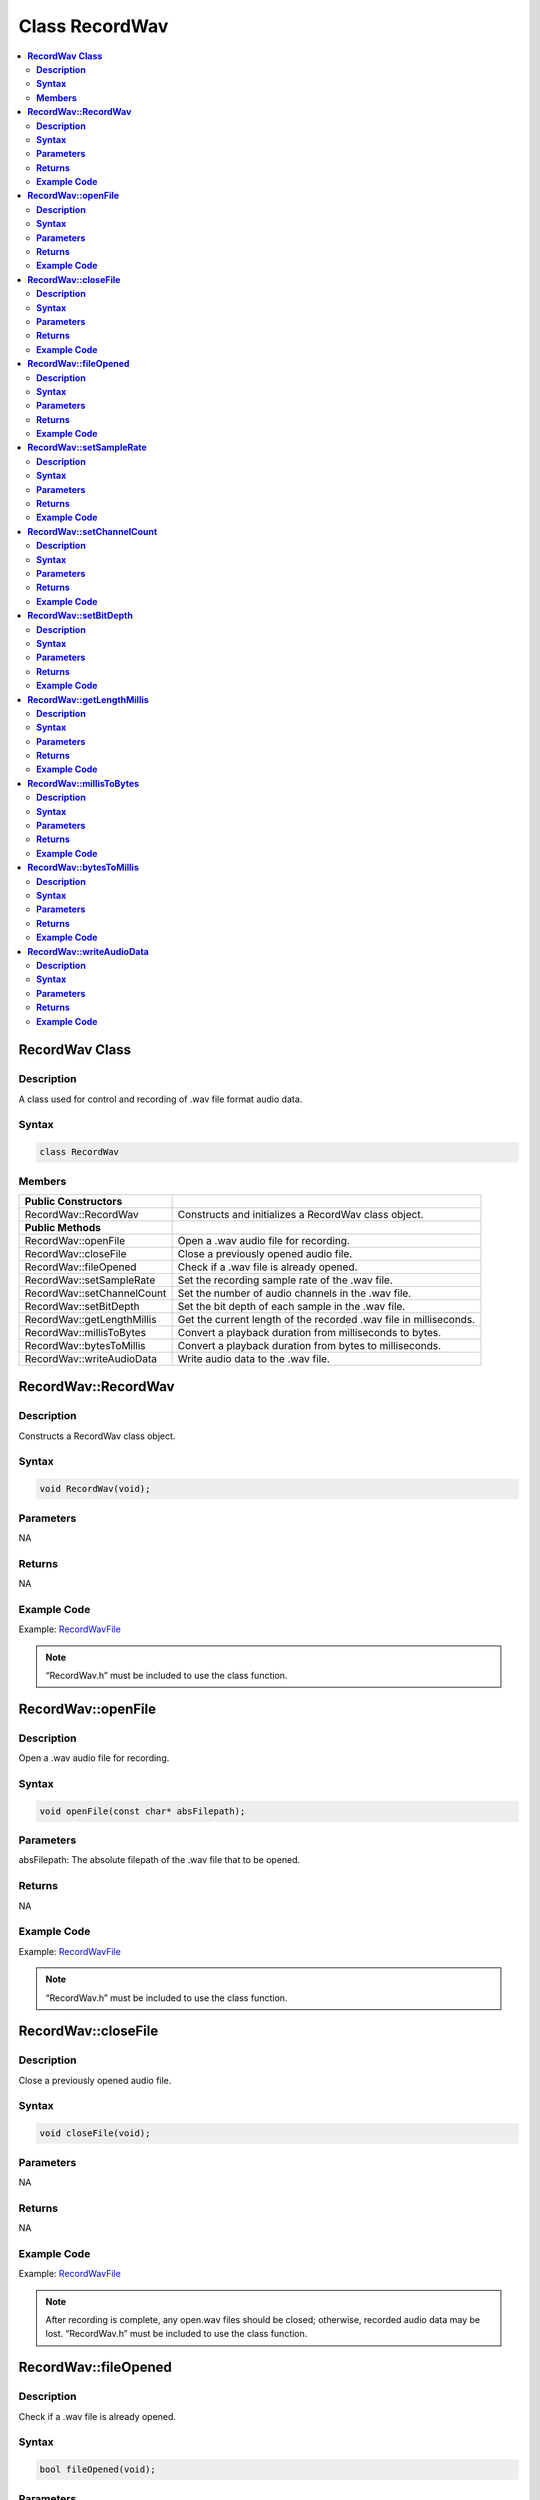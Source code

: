 Class RecordWav
===============

.. contents::
  :local:
  :depth: 2

**RecordWav Class**
-------------------

**Description**
~~~~~~~~~~~~~~~

A class used for control and recording of .wav file format audio data.

**Syntax**
~~~~~~~~~~

.. code:: c++

    class RecordWav

**Members**
~~~~~~~~~~~

+------------------------------+-------------------------------------------------------------------+
| **Public Constructors**      |                                                                   |
+==============================+===================================================================+
| RecordWav::RecordWav         | Constructs and initializes a RecordWav class object.              |
+------------------------------+-------------------------------------------------------------------+
| **Public Methods**           |                                                                   |
+------------------------------+-------------------------------------------------------------------+
| RecordWav::openFile          | Open a .wav audio file for recording.                             |
+------------------------------+-------------------------------------------------------------------+
| RecordWav::closeFile         | Close a previously opened audio file.                             |
+------------------------------+-------------------------------------------------------------------+
| RecordWav::fileOpened        | Check if a .wav file is already opened.                           |
+------------------------------+-------------------------------------------------------------------+
| RecordWav::setSampleRate     | Set the recording sample rate of the .wav file.                   |
+------------------------------+-------------------------------------------------------------------+
| RecordWav::setChannelCount   | Set the number of audio channels in the .wav file.                |
+------------------------------+-------------------------------------------------------------------+
| RecordWav::setBitDepth       | Set the bit depth of each sample in the .wav file.                |
+------------------------------+-------------------------------------------------------------------+
| RecordWav::getLengthMillis   | Get the current length of the recorded .wav file in milliseconds. |
+------------------------------+-------------------------------------------------------------------+
| RecordWav::millisToBytes     | Convert a playback duration from milliseconds to bytes.           |
+------------------------------+-------------------------------------------------------------------+
| RecordWav::bytesToMillis     | Convert a playback duration from bytes to milliseconds.           |
+------------------------------+-------------------------------------------------------------------+
| RecordWav::writeAudioData    | Write audio data to the .wav file.                                |
+------------------------------+-------------------------------------------------------------------+

**RecordWav::RecordWav**
------------------------

**Description**
~~~~~~~~~~~~~~~

Constructs a RecordWav class object.

**Syntax**
~~~~~~~~~~

.. code:: c++

    void RecordWav(void);

**Parameters**
~~~~~~~~~~~~~~

NA

**Returns**
~~~~~~~~~~~

NA

**Example Code**
~~~~~~~~~~~~~~~~

Example: `RecordWavFile <https://github.com/Ameba-AIoT/ameba-arduino-d/blob/dev/Arduino_package/hardware/libraries/AudioCodec/examples/RecordWavFile/RecordWavFile.ino>`_

.. note :: “RecordWav.h” must be included to use the class function.

**RecordWav::openFile**
-----------------------

**Description**
~~~~~~~~~~~~~~~

Open a .wav audio file for recording.

**Syntax**
~~~~~~~~~~

.. code:: c++

    void openFile(const char* absFilepath);

**Parameters**
~~~~~~~~~~~~~~

absFilepath: The absolute filepath of the .wav file that to be opened.

**Returns**
~~~~~~~~~~~

NA

**Example Code**
~~~~~~~~~~~~~~~~

Example: `RecordWavFile <https://github.com/Ameba-AIoT/ameba-arduino-d/blob/dev/Arduino_package/hardware/libraries/AudioCodec/examples/RecordWavFile/RecordWavFile.ino>`_

.. note :: “RecordWav.h” must be included to use the class function.

**RecordWav::closeFile**
------------------------

**Description**
~~~~~~~~~~~~~~~

Close a previously opened audio file.

**Syntax**
~~~~~~~~~~

.. code:: c++

    void closeFile(void);

**Parameters**
~~~~~~~~~~~~~~

NA

**Returns**
~~~~~~~~~~~

NA

**Example Code**
~~~~~~~~~~~~~~~~

Example: `RecordWavFile <https://github.com/Ameba-AIoT/ameba-arduino-d/blob/dev/Arduino_package/hardware/libraries/AudioCodec/examples/RecordWavFile/RecordWavFile.ino>`_

.. note :: After recording is complete, any open.wav files should be closed; otherwise, recorded audio data may be lost.
    “RecordWav.h” must be included to use the class function.

**RecordWav::fileOpened**
-------------------------

**Description**
~~~~~~~~~~~~~~~

Check if a .wav file is already opened.

**Syntax**
~~~~~~~~~~

.. code:: c++

    bool fileOpened(void);

**Parameters**
~~~~~~~~~~~~~~

NA

**Returns**
~~~~~~~~~~~

This function returns true if a .wav file is already open, false otherwise.

**Example Code**
~~~~~~~~~~~~~~~~

Example: `RecordWavFile <https://github.com/Ameba-AIoT/ameba-arduino-d/blob/dev/Arduino_package/hardware/libraries/AudioCodec/examples/RecordWavFile/RecordWavFile.ino>`_

.. note :: “RecordWav.h” must be included to use the class function.

**RecordWav::setSampleRate**
----------------------------

**Description**
~~~~~~~~~~~~~~~

Set the recording sample rate of the .wav file.

**Syntax**
~~~~~~~~~~

.. code:: c++

    void setSampleRate(uint32_t sampleRate);

**Parameters**
~~~~~~~~~~~~~~

sampleRate: recording sample rate.

**Returns**
~~~~~~~~~~~

NA

**Example Code**
~~~~~~~~~~~~~~~~

Example: `RecordWavFile <https://github.com/Ameba-AIoT/ameba-arduino-d/blob/dev/Arduino_package/hardware/libraries/AudioCodec/examples/RecordWavFile/RecordWavFile.ino>`_

.. note :: “RecordWav.h” must be included to use the class function.

**RecordWav::setChannelCount**
------------------------------

**Description**
~~~~~~~~~~~~~~~

Set the number of recording audio channels in the .wav file.

**Syntax**
~~~~~~~~~~

.. code:: c++

    void setChannelCount(uint16_t channelCount);

**Parameters**
~~~~~~~~~~~~~~

channelCount: number of recording audio channels.

**Returns**
~~~~~~~~~~~

NA

**Example Code**
~~~~~~~~~~~~~~~~

NA

.. note :: “RecordWav.h” must be included to use the class function.

**RecordWav::setBitDepth**
--------------------------

**Description**
~~~~~~~~~~~~~~~

Set the recording bit depth of each sample in the .wav file.

**Syntax**
~~~~~~~~~~
.. code:: c++
    
    void setBitDepth(uint16_t bitDepth);

**Parameters**
~~~~~~~~~~~~~~

bitDepth: number of bits per sample.

**Returns**
~~~~~~~~~~~

NA

**Example Code**
~~~~~~~~~~~~~~~~

NA

.. note :: “RecordWav.h” must be included to use the class function.

**RecordWav::getLengthMillis**
------------------------------

**Description**
~~~~~~~~~~~~~~~

Get the current length of the recorded .wav file in milliseconds.

**Syntax**
~~~~~~~~~~

.. code:: c++

    uint32_t getLengthMillis(void);

**Parameters**
~~~~~~~~~~~~~~

NA

**Returns**
~~~~~~~~~~~

This function returns the current length of the recorded .wav file in milliseconds.

**Example Code**
~~~~~~~~~~~~~~~~

NA

.. note :: “RecordWav.h” must be included to use the class function.

**RecordWav::millisToBytes**
----------------------------

**Description**
~~~~~~~~~~~~~~~

Convert a playback duration from milliseconds to bytes.

**Syntax**
~~~~~~~~~~

.. code:: c++

    uint32_t millisToBytes(uint32_t ms);

**Parameters**
~~~~~~~~~~~~~~

ms: playback duration in milliseconds.

**Returns**
~~~~~~~~~~~

This function returns the number of bytes that is equivalent to the input playback duration in ms, converted using the current sample rate, number of channels and bit depth.

**Example Code**
~~~~~~~~~~~~~~~~

NA

.. note :: “RecordWav.h” must be included to use the class function.

**RecordWav::bytesToMillis**
----------------------------

**Description**
~~~~~~~~~~~~~~~

Convert a playback duration from bytes to milliseconds.

**Syntax**
~~~~~~~~~~

.. code:: c++

    uint32_t bytesToMillis(uint32_t bytes);

**Parameters**
~~~~~~~~~~~~~~

bytes: playback duration in number of bytes.

**Returns**
~~~~~~~~~~~

This function returns the time duration in milliseconds that is equivalent to the input number of bytes, converted using the current sample rate, number of channels and bit depth.

**Example Code**
~~~~~~~~~~~~~~~~

NA

.. note :: “RecordWav.h” must be included to use the class function.

**RecordWav::writeAudioData**
-----------------------------

**Description**
~~~~~~~~~~~~~~~

Write audio data to the .wav file.

**Syntax**
~~~~~~~~~~
.. code:: c++

    uint32_t writeAudioData(int8_t* src, uint32_t len);
    uint32_t writeAudioData(int16_t* src, uint32_t len);

**Parameters**
~~~~~~~~~~~~~~

src: pointer to array containing data to write to .wav file.
len: number of audio samples to write to .wav file.

**Returns**
~~~~~~~~~~~

The function returns number of audio samples written to the .wav file.

**Example Code**
~~~~~~~~~~~~~~~~

Example: `RecordWavFile <https://github.com/Ameba-AIoT/ameba-arduino-d/blob/dev/Arduino_package/hardware/libraries/AudioCodec/examples/RecordWavFile/RecordWavFile.ino>`_

.. note :: “RecordWav.h” must be included to use the class function.
